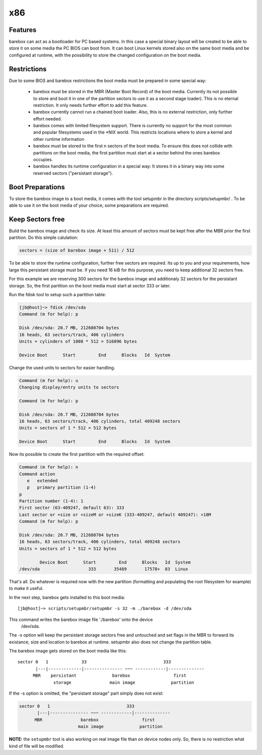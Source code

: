 x86
===

Features
--------

barebox can act as a bootloader for PC based systems. In this case a special
binary layout will be created to be able to store it on some media the PC
BIOS can boot from. It can boot Linux kernels stored also on the same boot
media and be configured at runtime, with the possibility to store the changed
configuration on the boot media.

Restrictions
------------

Due to some BIOS and barebox restrictions the boot media must be
prepared in some special way:

  * barebox must be stored in the MBR (Master Boot Record) of the boot
    media. Currently its not possible to store and boot it in one of
    the partition sectors to use it as a second stage loader). This is
    no eternal restriction. It only needs further effort to add this
    feature.
  * barebox currently cannot run a chained boot loader. Also, this is
    no external restriction, only further effort needed.
  * barebox comes with limited filesystem support. There is currently
    no support for the most common and popular filesystems used in the
    \*NIX world. This restricts locations where to store a kernel and
    other runtime information
  * barebox must be stored to the first n sectors of the boot media.
    To ensure this does not collide with partitions on the boot media,
    the first partition must start at a sector behind the ones barebox
    occupies.
  * barebox handles its runtime configuration in a special way: It
    stores it in a binary way into some reserved sectors ("persistant
    storage").

Boot Preparations
-----------------

To store the barebox image to a boot media, it comes with the tool
setupmbr in the directory  scripts/setupmbr/ . To be able to use it on
the boot media of your choice, some preparations are required.

Keep Sectors free
-----------------

Build the barebox image and check its size. At least this amount of
sectors must be kept free after the MBR prior the first partition. Do this
simple calulation:

.. code-block:: none

  sectors = (size of barebox image + 511) / 512

To be able to store the runtime configuration, further free sectors are
required. Its up to you and your requirements, how large this persistant
storage must be. If you need 16 kiB for this purpose, you need to keep
additional 32 sectors free.

For this example we are reserving 300 sectors for the barebox image and
additionaly 32 sectors for the persistant storage. So, the first partition on
the boot media must start at sector 333 or later.

Run the  fdisk tool to setup such a partition table:

.. code-block:: none

  [jb@host]~> fdisk /dev/sda
  Command (m for help): p
  
  Disk /dev/sda: 20.7 MB, 212680704 bytes
  16 heads, 63 sectors/track, 406 cylinders
  Units = cylinders of 1008 * 512 = 516096 bytes
  
  Device Boot      Start         End      Blocks   Id  System

Change the used units to  sectors for easier handling.

.. code-block:: none

  Command (m for help): u
  Changing display/entry units to sectors
  
  Command (m for help): p

  Disk /dev/sda: 20.7 MB, 212680704 bytes
  16 heads, 63 sectors/track, 406 cylinders, total 409248 sectors
  Units = sectors of 1 * 512 = 512 bytes
  
  Device Boot      Start         End      Blocks   Id  System

Now its possible to create the first partition with the required offset:

.. code-block:: none

  Command (m for help): n
  Command action
     e   extended
     p   primary partition (1-4)
  p
  Partition number (1-4): 1
  First sector (63-409247, default 63): 333
  Last sector or +size or +sizeM or +sizeK (333-409247, default 409247): +18M
  Command (m for help): p
  
  Disk /dev/sda: 20.7 MB, 212680704 bytes
  16 heads, 63 sectors/track, 406 cylinders, total 409248 sectors
  Units = sectors of 1 * 512 = 512 bytes
  
          Device Boot      Start         End      Blocks   Id  System
  /dev/sda                   333       35489       17578+  83  Linux

That's all. Do whatever is required now with the new partition (formatting
and populating the root filesystem for example) to make it useful.

In the next step, barebox gets installed to this boot media::

  [jb@host]~> scripts/setupmbr/setupmbr -s 32 -m ./barebox -d /dev/sda

This command writes the barebox image file './barebox' onto the device
 /dev/sda.

The  -s option will keep the persistant storage sectors free and untouched
and set flags in the MBR to forward its existance, size and location to
barebox at runtime.  setupmbr also does not change the partition table.

The barebox image gets stored on the boot media like this::

  sector 0   1             33                              333
         |---|-------------|--------------- ~~~ ------------|--------------
        MBR    persistant              barebox                 first
                storage               main image              partition

If the  -s option is omitted, the "persistant storage" part simply does
not exist:

.. code-block:: none

  sector 0   1                              333
         |---|--------------- ~~~ ------------|--------------
        MBR               barebox                 first
                         main image              partition

**NOTE:** the ``setupmbr`` tool is also working on real image file than on device
nodes only. So, there is no restriction what kind of file will be
modified.

